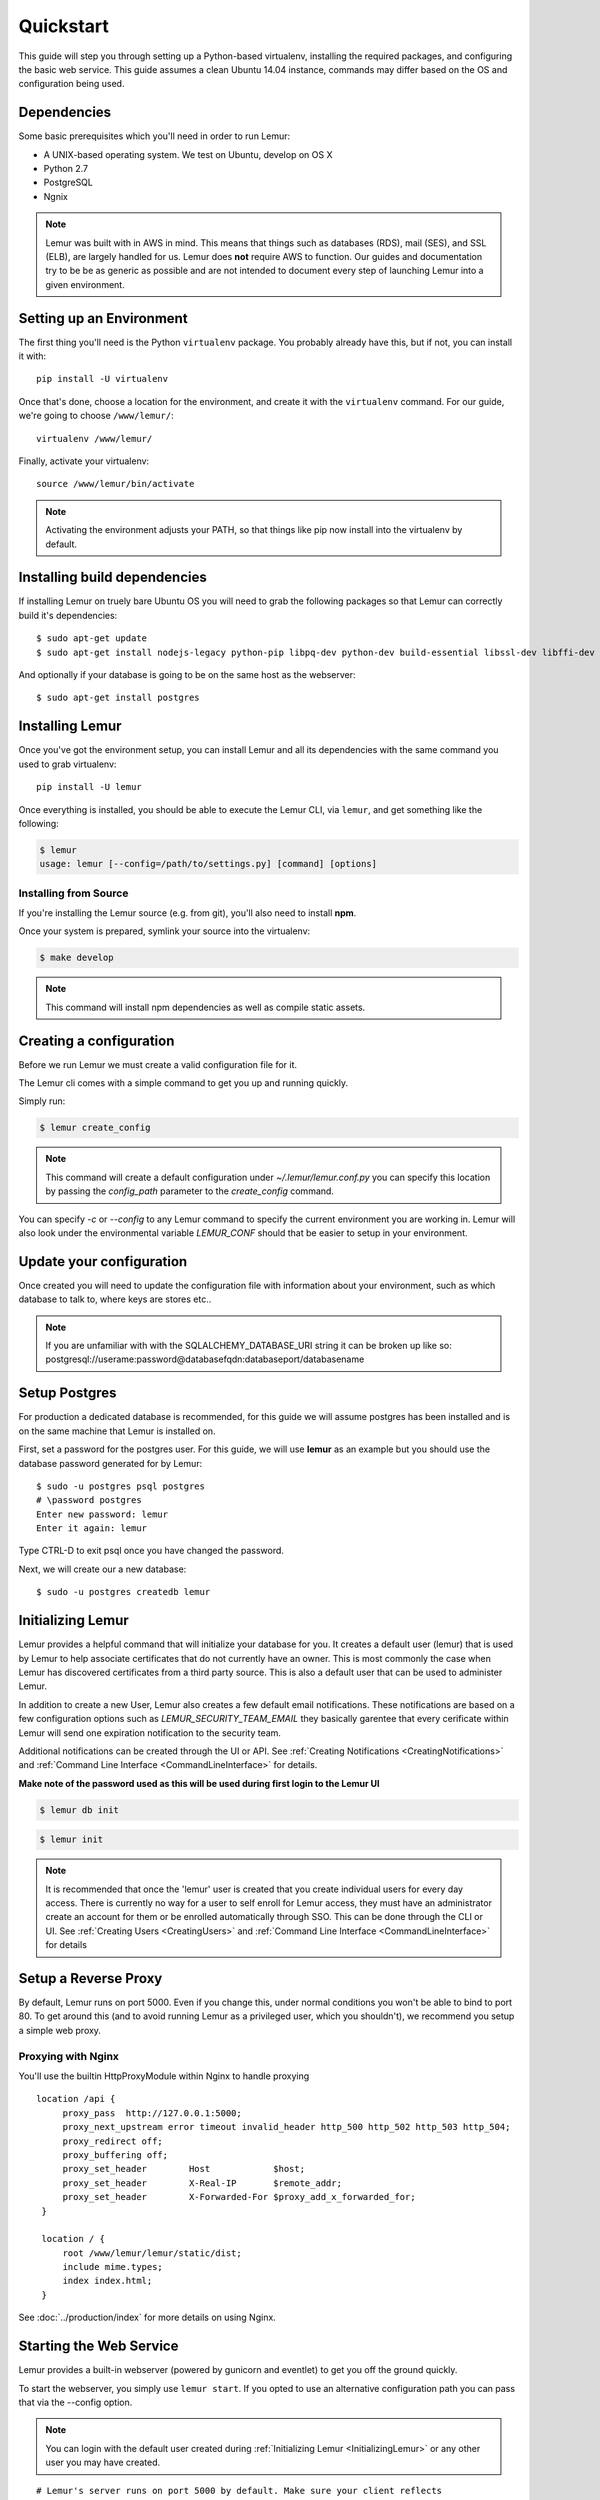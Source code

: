Quickstart
**********

This guide will step you through setting up a Python-based virtualenv, installing the required packages, and configuring the basic web service.
This guide assumes a clean Ubuntu 14.04 instance, commands may differ based on the OS and configuration being used.

Dependencies
------------

Some basic prerequisites which you'll need in order to run Lemur:

* A UNIX-based operating system. We test on Ubuntu, develop on OS X
* Python 2.7
* PostgreSQL
* Ngnix

.. note:: Lemur was built with in AWS in mind. This means that things such as databases (RDS), mail (SES), and SSL (ELB),
    are largely handled for us. Lemur does **not** require AWS to function. Our guides and documentation try to be
    be as generic as possible and are not intended to document every step of launching Lemur into a given environment.

Setting up an Environment
-------------------------

The first thing you'll need is the Python ``virtualenv`` package. You probably already
have this, but if not, you can install it with::

  pip install -U virtualenv

Once that's done, choose a location for the environment, and create it with the ``virtualenv``
command. For our guide, we're going to choose ``/www/lemur/``::

  virtualenv /www/lemur/

Finally, activate your virtualenv::

  source /www/lemur/bin/activate

.. note:: Activating the environment adjusts your PATH, so that things like pip now
          install into the virtualenv by default.


Installing build dependencies
-----------------------------

If installing Lemur on truely bare Ubuntu OS you will need to grab the following packages so that Lemur can correctly build it's
dependencies::

    $ sudo apt-get update
    $ sudo apt-get install nodejs-legacy python-pip libpq-dev python-dev build-essential libssl-dev libffi-dev nginx git supervisor

And optionally if your database is going to be on the same host as the webserver::

    $ sudo apt-get install postgres


Installing Lemur
----------------

Once you've got the environment setup, you can install Lemur and all its dependencies with
the same command you used to grab virtualenv::

    pip install -U lemur

Once everything is installed, you should be able to execute the Lemur CLI, via ``lemur``, and get something
like the following:

.. code-block:: bash

  $ lemur
  usage: lemur [--config=/path/to/settings.py] [command] [options]


Installing from Source
~~~~~~~~~~~~~~~~~~~~~~

If you're installing the Lemur source (e.g. from git), you'll also need to install **npm**.

Once your system is prepared, symlink your source into the virtualenv:

.. code-block:: bash

  $ make develop

.. Note:: This command will install npm dependencies as well as compile static assets.


Creating a configuration
------------------------

Before we run Lemur we must create a valid configuration file for it.

The Lemur cli comes with a simple command to get you up and running quickly.

Simply run:

.. code-block:: bash

  $ lemur create_config

.. Note:: This command will create a default configuration under `~/.lemur/lemur.conf.py` you
    can specify this location by passing the `config_path` parameter to the `create_config` command.

You can specify `-c` or `--config` to any Lemur command to specify the current environment
you are working in. Lemur will also look under the environmental variable `LEMUR_CONF` should
that be easier to setup in your environment.

Update your configuration
-------------------------

Once created you will need to update the configuration file with information about your environment,
such as which database to talk to, where keys are stores etc..

.. Note:: If you are unfamiliar with with the SQLALCHEMY_DATABASE_URI string it can be broken up like so:
      postgresql://userame:password@databasefqdn:databaseport/databasename

Setup Postgres
--------------

For production a dedicated database is recommended, for this guide we will assume postgres has been installed and is on
the same machine that Lemur is installed on.

First, set a password for the postgres user.  For this guide, we will use **lemur** as an example but you should use the database password generated for by Lemur::

     $ sudo -u postgres psql postgres
     # \password postgres
     Enter new password: lemur
     Enter it again: lemur

Type CTRL-D to exit psql once you have changed the password.

Next, we will create our a new database::

     $ sudo -u postgres createdb lemur

.. _InitializingLemur:

Initializing Lemur
------------------

Lemur provides a helpful command that will initialize your database for you. It creates a default user (lemur) that is
used by Lemur to help associate certificates that do not currently have an owner. This is most commonly the case when
Lemur has discovered certificates from a third party source. This is also a default user that can be used to
administer Lemur.

In addition to create a new User, Lemur also creates a few default email notifications. These notifications are based
on a few configuration options such as `LEMUR_SECURITY_TEAM_EMAIL` they basically garentee that every cerificate within
Lemur will send one expiration notification to the security team.

Additional notifications can be created through the UI or API.
See :ref:`Creating Notifications <CreatingNotifications>` and :ref:`Command Line Interface <CommandLineInterface>` for details.

**Make note of the password used as this will be used during first login to the Lemur UI**

.. code-block:: bash

    $ lemur db init

.. code-block:: bash

    $ lemur init

.. note:: It is recommended that once the 'lemur' user is created that you create individual users for every day access.
    There is currently no way for a user to self enroll for Lemur access, they must have an administrator create an account
    for them or be enrolled automatically through SSO. This can be done through the CLI or UI.
    See :ref:`Creating Users <CreatingUsers>` and :ref:`Command Line Interface <CommandLineInterface>` for details

Setup a Reverse Proxy
---------------------

By default, Lemur runs on port 5000. Even if you change this, under normal conditions you won't be able to bind to
port 80. To get around this (and to avoid running Lemur as a privileged user, which you shouldn't), we recommend
you setup a simple web proxy.

Proxying with Nginx
~~~~~~~~~~~~~~~~~~~

You'll use the builtin HttpProxyModule within Nginx to handle proxying

::

   location /api {
        proxy_pass  http://127.0.0.1:5000;
        proxy_next_upstream error timeout invalid_header http_500 http_502 http_503 http_504;
        proxy_redirect off;
        proxy_buffering off;
        proxy_set_header        Host            $host;
        proxy_set_header        X-Real-IP       $remote_addr;
        proxy_set_header        X-Forwarded-For $proxy_add_x_forwarded_for;
    }

    location / {
        root /www/lemur/lemur/static/dist;
        include mime.types;
        index index.html;
    }

See :doc:`../production/index` for more details on using Nginx.


Starting the Web Service
------------------------

Lemur provides a built-in webserver (powered by gunicorn and eventlet) to get you off the ground quickly.

To start the webserver, you simply use ``lemur start``. If you opted to use an alternative configuration path
you can pass that via the --config option.

.. note::
    You can login with the default user created during :ref:`Initializing Lemur <InitializingLemur>` or any other
    user you may have created.

::

  # Lemur's server runs on port 5000 by default. Make sure your client reflects
  # the correct host and port!
  lemur --config=/etc/lemur.conf.py start -b 127.0.0.1:5000

You should now be able to test the web service by visiting `http://localhost:5000/`.

Running Lemur as a Service
---------------------------

We recommend using whatever software you are most familiar with for managing Lemur processes. One option is
`Supervisor <http://supervisord.org/>`_.

Configure ``supervisord``
~~~~~~~~~~~~~~~~~~~~~~~~~

Configuring Supervisor couldn't be more simple. Just point it to the ``lemur`` executable in your virtualenv's bin/
folder and you're good to go.

::

  [program:lemur-web]
  directory=/www/lemur/
  command=/www/lemur/bin/lemur start
  autostart=true
  autorestart=true
  redirect_stderr=true
  stdout_logfile syslog
  stderr_logfile syslog

See :ref:`Using Supervisor <UsingSupervisor>` for more details on using Supervisor.

Syncing
-------

Lemur uses periodic sync tasks to make sure it is up-to-date with it's environment. As always things can change outside
of Lemur, but we do our best to reconcile those changes.

.. code-block:: bash

  $ crontab -e
  * 3 * * * lemur sync --all
  * 3 * * * lemur check_revoked

Additional Utilities
--------------------

If you're familiar with Python you'll quickly find yourself at home, and even more so if you've used Flask. The
``lemur`` command is just a simple wrapper around Flask's ``manage.py``, which means you get all of the
power and flexibility that goes with it.

Some of those which you'll likely find useful are:

lock
~~~~

Encrypts sensitive key material - This is most useful for storing encrypted secrets in source code.

unlock
~~~~~~

Decrypts sensitive key material - Used to decrypt the secrets stored in source during deployment.


What's Next?
------------

The above gets you going, but for production there are several different security considerations to take into account,
remember Lemur is handling sensitive data and security is imperative.

See :doc:`../production/index` for more details on how to configure Lemur for production.

